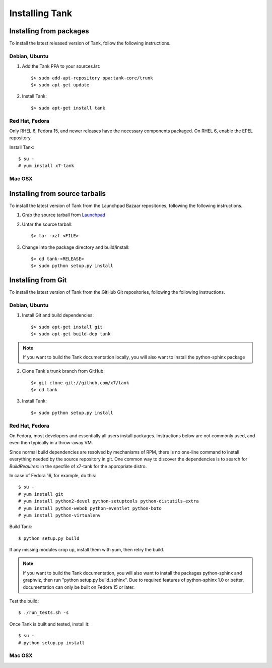 ..
      Copyright 2011 X7, LLC
      All Rights Reserved.

      Licensed under the Apache License, Version 2.0 (the "License"); you may
      not use this file except in compliance with the License. You may obtain
      a copy of the License at

          http://www.apache.org/licenses/LICENSE-2.0

      Unless required by applicable law or agreed to in writing, software
      distributed under the License is distributed on an "AS IS" BASIS, WITHOUT
      WARRANTIES OR CONDITIONS OF ANY KIND, either express or implied. See the
      License for the specific language governing permissions and limitations
      under the License.

Installing Tank
=================

Installing from packages
~~~~~~~~~~~~~~~~~~~~~~~~

To install the latest released version of Tank,
follow the following instructions.

Debian, Ubuntu
##############

1. Add the Tank PPA to your sources.lst::

   $> sudo add-apt-repository ppa:tank-core/trunk
   $> sudo apt-get update

2. Install Tank::

   $> sudo apt-get install tank

Red Hat, Fedora
###############

Only RHEL 6, Fedora 15, and newer releases have the necessary
components packaged.
On RHEL 6, enable the EPEL repository.

Install Tank::

   $ su -
   # yum install x7-tank

Mac OSX
#######

.. todo:: No idea how to do install on Mac OSX. Somebody with a Mac should complete this section

Installing from source tarballs
~~~~~~~~~~~~~~~~~~~~~~~~~~~~~~~

To install the latest version of Tank from the Launchpad Bazaar repositories,
following the following instructions.

1. Grab the source tarball from `Launchpad <http://launchpad.net/tank/+download>`_

2. Untar the source tarball::

   $> tar -xzf <FILE>

3. Change into the package directory and build/install::

   $> cd tank-<RELEASE>
   $> sudo python setup.py install

Installing from Git
~~~~~~~~~~~~~~~~~~~

To install the latest version of Tank from the GitHub Git repositories,
following the following instructions.

Debian, Ubuntu
##############

1. Install Git and build dependencies::

   $> sudo apt-get install git
   $> sudo apt-get build-dep tank

.. note::

   If you want to build the Tank documentation locally, you will also want
   to install the python-sphinx package

2. Clone Tank's trunk branch from GitHub::
   
   $> git clone git://github.com/x7/tank
   $> cd tank

3. Install Tank::
   
   $> sudo python setup.py install

Red Hat, Fedora
###############

On Fedora, most developers and essentially all users install packages.
Instructions below are not commonly used, and even then typically in a
throw-away VM.

Since normal build dependencies are resolved by mechanisms of RPM,
there is no one-line command to install everything needed by
the source repository in git. One common way to discover the dependencies
is to search for *BuildRequires:* in the specfile of x7-tank
for the appropriate distro.

In case of Fedora 16, for example, do this::

   $ su -
   # yum install git
   # yum install python2-devel python-setuptools python-distutils-extra
   # yum install python-webob python-eventlet python-boto
   # yum install python-virtualenv

Build Tank::

   $ python setup.py build

If any missing modules crop up, install them with yum, then retry the build.

.. note::

   If you want to build the Tank documentation, you will also want
   to install the packages python-sphinx and graphviz, then run
   "python setup.py build_sphinx". Due to required features of
   python-sphinx 1.0 or better, documentation can only be built
   on Fedora 15 or later.

Test the build::

   $ ./run_tests.sh -s

Once Tank is built and tested, install it::

   $ su -
   # python setup.py install

Mac OSX
#######

.. todo:: No idea how to do install on Mac OSX. Somebody with a Mac should complete this section
